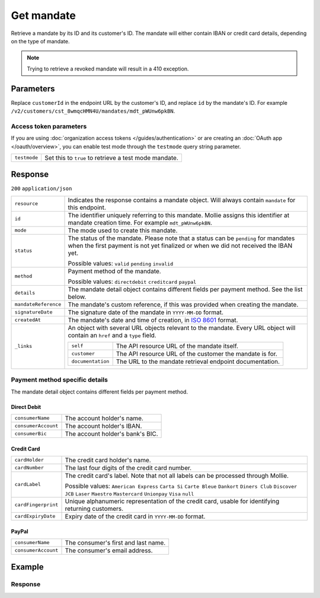 Get mandate
===========
.. api-name:: Mandates API
   :version: 2

.. endpoint::
   :method: GET
   :url: https://api.mollie.com/v2/customers/*customerId*/mandates/*id*

.. authentication::
   :api_keys: true
   :organization_access_tokens: true
   :oauth: true

Retrieve a mandate by its ID and its customer's ID. The mandate will either contain IBAN or credit card details,
depending on the type of mandate.

.. note::
   Trying to retrieve a revoked mandate will result in a 410 exception.

Parameters
----------
Replace ``customerId`` in the endpoint URL by the customer's ID, and replace ``id`` by the mandate's ID. For example
``/v2/customers/cst_8wmqcHMN4U/mandates/mdt_pWUnw6pkBN``.

Access token parameters
^^^^^^^^^^^^^^^^^^^^^^^
If you are using :doc:`organization access tokens </guides/authentication>` or are creating an
:doc:`OAuth app </oauth/overview>`, you can enable test mode through the ``testmode`` query string parameter.

.. list-table::
   :widths: auto

   * - ``testmode``

       .. type:: boolean
          :required: false

     - Set this to ``true`` to retrieve a test mode mandate.

Response
--------
``200`` ``application/json``

.. list-table::
   :widths: auto

   * - ``resource``

       .. type:: string

     - Indicates the response contains a mandate object. Will always contain ``mandate`` for this endpoint.

   * - ``id``

       .. type:: string

     - The identifier uniquely referring to this mandate. Mollie assigns this identifier at mandate creation time. For
       example ``mdt_pWUnw6pkBN``.

   * - ``mode``

       .. type:: string

     - The mode used to create this mandate.

   * - ``status``

       .. type:: string

     - The status of the mandate. Please note that a status can be ``pending`` for mandates when the
       first payment is not yet finalized or when we did not received the IBAN yet.

       Possible values: ``valid`` ``pending`` ``invalid``

   * - ``method``

       .. type:: string

     - Payment method of the mandate.

       Possible values: ``directdebit`` ``creditcard`` ``paypal``

   * - ``details``

       .. type:: object

     - The mandate detail object contains different fields per payment method. See the list below.

   * - ``mandateReference``

       .. type:: string

     - The mandate's custom reference, if this was provided when creating the mandate.

   * - ``signatureDate``

       .. type:: string

     - The signature date of the mandate in ``YYYY-MM-DD`` format.

   * - ``createdAt``

       .. type:: datetime

     - The mandate's date and time of creation, in `ISO 8601 <https://en.wikipedia.org/wiki/ISO_8601>`_ format.

   * - ``_links``

       .. type:: object

     - An object with several URL objects relevant to the mandate. Every URL object will contain an ``href`` and a
       ``type`` field.

       .. list-table::
          :widths: auto

          * - ``self``

              .. type:: URL object

            - The API resource URL of the mandate itself.

          * - ``customer``

              .. type:: URL object

            - The API resource URL of the customer the mandate is for.

          * - ``documentation``

              .. type:: URL object

            - The URL to the mandate retrieval endpoint documentation.

Payment method specific details
^^^^^^^^^^^^^^^^^^^^^^^^^^^^^^^
The mandate detail object contains different fields per payment method.

Direct Debit
""""""""""""
.. list-table::
   :widths: auto

   * - ``consumerName``

       .. type:: string

     - The account holder's name.

   * - ``consumerAccount``

       .. type:: string

     - The account holder's IBAN.

   * - ``consumerBic``

       .. type:: string

     - The account holder's bank's BIC.

Credit Card
"""""""""""
.. list-table::
   :widths: auto

   * - ``cardHolder``

       .. type:: string

     - The credit card holder's name.

   * - ``cardNumber``

       .. type:: string

     - The last four digits of the credit card number.

   * - ``cardLabel``

       .. type:: string

     - The credit card's label. Note that not all labels can be processed through Mollie.

       Possible values: ``American Express`` ``Carta Si`` ``Carte Bleue`` ``Dankort`` ``Diners Club`` ``Discover``
       ``JCB`` ``Laser`` ``Maestro`` ``Mastercard`` ``Unionpay`` ``Visa`` ``null``

   * - ``cardFingerprint``

       .. type:: string

     - Unique alphanumeric representation of the credit card, usable for identifying returning customers.

   * - ``cardExpiryDate``

       .. type:: date

     - Expiry date of the credit card in ``YYYY-MM-DD`` format.

PayPal
""""""
.. list-table::
   :widths: auto

   * - ``consumerName``

       .. type:: string

     - The consumer's first and last name.

   * - ``consumerAccount``

       .. type:: string

     - The consumer's email address.

Example
-------

.. code-block-selector::
   .. code-block:: bash
      :linenos:

      curl -X GET https://api.mollie.com/v2/customers/cst_4qqhO89gsT/mandates/mdt_h3gAaD5zP \
         -H "Authorization: Bearer test_dHar4XY7LxsDOtmnkVtjNVWXLSlXsM"

   .. code-block:: php
      :linenos:

      <?php
      $mollie = new \Mollie\Api\MollieApiClient();
      $mollie->setApiKey("test_dHar4XY7LxsDOtmnkVtjNVWXLSlXsM");
      $customer = $mollie->customers->get("cst_4qqhO89gsT");
      $mandate = $customer->getMandate("mdt_h3gAaD5zP");

   .. code-block:: python
      :linenos:

      from mollie.api.client import Client

      mollie_client = Client()
      mollie_client.set_api_key('test_dHar4XY7LxsDOtmnkVtjNVWXLSlXsM')

      mandate = mollie_client.customer_mandates.with_parent_id('cst_4qqhO89gsT').get('mdt_h3gAaD5zP')

   .. code-block:: ruby
      :linenos:

      require 'mollie-api-ruby'

      Mollie::Client.configure do |config|
        config.api_key = 'test_dHar4XY7LxsDOtmnkVtjNVWXLSlXsM'
      end

      mandate = Mollie::Customer::Mandate.get('mdt_h3gAaD5zP', customer_id: 'cst_4qqhO89gsT')

   .. code-block:: javascript
      :linenos:

      const { createMollieClient } = require('@mollie/api-client');
      const mollieClient = createMollieClient({ apiKey: 'test_dHar4XY7LxsDOtmnkVtjNVWXLSlXsM' });

      (async () => {
        const mandate = await mollieClient.customers_mandates.get(
          'mdt_h3gAaD5zP',
          { customerId: 'cst_4qqhO89gsT' }
        );
      })();

Response
^^^^^^^^
.. code-block:: none
   :linenos:

   HTTP/1.1 200 OK
   Content-Type: application/json

   {
       "resource": "mandate",
       "id": "mdt_h3gAaD5zP",
       "mode": "test",
       "status": "valid",
       "method": "directdebit",
       "details": {
           "consumerName": "John Doe",
           "consumerAccount": "NL55INGB0000000000",
           "consumerBic": "INGBNL2A"
       },
       "mandateReference": "YOUR-COMPANY-MD1380",
       "signatureDate": "2018-05-07",
       "createdAt": "2018-05-07T10:49:08+00:00",
       "_links": {
           "self": {
               "href": "https://api.mollie.com/v2/customers/cst_4qqhO89gsT/mandates/mdt_h3gAaD5zP",
               "type": "application/hal+json"
           },
           "customer": {
               "href": "https://api.mollie.com/v2/customers/cst_4qqhO89gsT",
               "type": "application/hal+json"
           },
           "documentation": {
               "href": "https://docs.mollie.com/reference/v2/mandates-api/get-mandate",
               "type": "text/html"
           }
       }
   }
